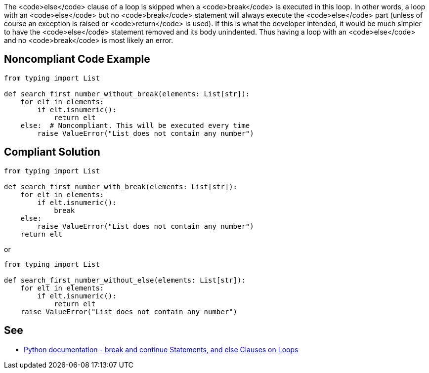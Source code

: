 The <code>else</code> clause of a loop is skipped when a <code>break</code> is executed in this loop. In other words, a loop with an <code>else</code> but no <code>break</code> statement will always execute the <code>else</code> part (unless of course an exception is raised or <code>return</code> is used). If this is what the developer intended, it would be much simpler to have the <code>else</code> statement removed and its body unindented. Thus having a loop with an <code>else</code> and no <code>break</code> is most likely an error.


== Noncompliant Code Example

----
from typing import List

def search_first_number_without_break(elements: List[str]):
    for elt in elements:
        if elt.isnumeric():
            return elt
    else:  # Noncompliant. This will be executed every time
        raise ValueError("List does not contain any number")
----


== Compliant Solution

----
from typing import List

def search_first_number_with_break(elements: List[str]):
    for elt in elements:
        if elt.isnumeric():
            break
    else:
        raise ValueError("List does not contain any number")
    return elt
----
or

----
from typing import List

def search_first_number_without_else(elements: List[str]):
    for elt in elements:
        if elt.isnumeric():
            return elt
    raise ValueError("List does not contain any number")
----


== See

* https://docs.python.org/3/tutorial/controlflow.html#break-and-continue-statements-and-else-clauses-on-loops[Python documentation - break and continue Statements, and else Clauses on Loops]


